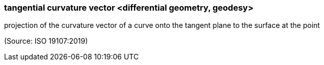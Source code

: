 === tangential curvature vector <differential geometry, geodesy>

projection of the curvature vector of a curve onto the tangent plane to the surface at the point

(Source: ISO 19107:2019)

